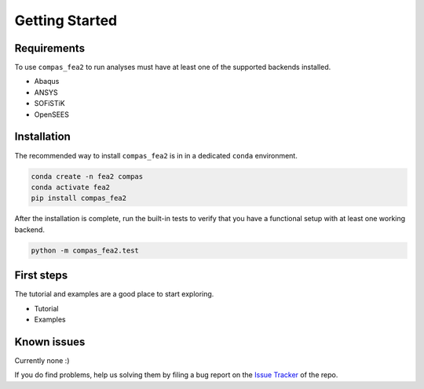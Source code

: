 ********************************************************************************
Getting Started
********************************************************************************

Requirements
============

To use ``compas_fea2`` to run analyses must have at least one
of the supported backends installed.

* Abaqus
* ANSYS
* SOFiSTiK
* OpenSEES


Installation
============

The recommended way to install ``compas_fea2``
is in in a dedicated ``conda`` environment.

.. code-block:: bash

    conda create -n fea2 compas
    conda activate fea2
    pip install compas_fea2

After the installation is complete, run the built-in tests
to verify that you have a functional setup with at least one working backend.

.. code-block:: bash

    python -m compas_fea2.test


First steps
===========

The tutorial and examples are a good place to start exploring.

* Tutorial
* Examples


Known issues
============

Currently none :)

If you do find problems, help us solving them by filing a bug report
on the `Issue Tracker <https://github.com/compas-dev/compas_fea2/issues>`_ of the repo.
